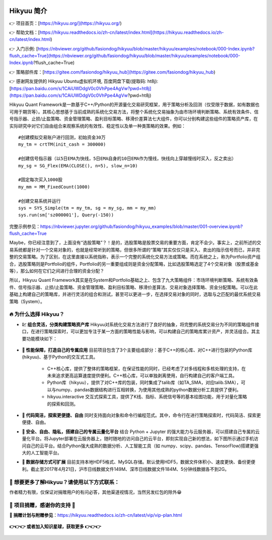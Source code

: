.. figure:: _static/00000-title.png

Hikyuu 简介
============

👉 项目首页：[https://hikyuu.org/](https://hikyuu.org/)

👉 帮助文档：[https://hikyuu.readthedocs.io/zh-cn/latest/index.html](https://hikyuu.readthedocs.io/zh-cn/latest/index.html)

👉 入门示例:  [https://nbviewer.org/github/fasiondog/hikyuu/blob/master/hikyuu/examples/notebook/000-Index.ipynb?flush_cache=True](https://nbviewer.org/github/fasiondog/hikyuu/blob/master/hikyuu/examples/notebook/000-Index.ipynb?flush_cache=True)

👉 策略部件库：[https://gitee.com/fasiondog/hikyuu_hub](https://gitee.com/fasiondog/hikyuu_hub)

👉 感谢网友提供的 Hikyuu Ubuntu虚拟机环境, 百度网盘下载(提取码: ht8j): [https://pan.baidu.com/s/1CAiUWDdgV0c0VhPpe4AgVw?pwd=ht8j](https://pan.baidu.com/s/1CAiUWDdgV0c0VhPpe4AgVw?pwd=ht8j)

Hikyuu Quant Framework是一款基于C++/Python的开源量化交易研究框架，用于策略分析及回测（仅受限于数据，如有数据也可用于期货等）。其核心思想基于当前成熟的系统化交易方法，将整个系统化交易抽象为由市场环境判断策略、系统有效条件、信号指示器、止损/止盈策略、资金管理策略、盈利目标策略、移滑价差算法七大组件，你可以分别构建这些组件的策略资产库，在实际研究中对它们自由组合来观察系统的有效性、稳定性以及单一种类策略的效果。例如：

::

    #创建模拟交易账户进行回测，初始资金30万
    my_tm = crtTM(init_cash = 300000)

    #创建信号指示器（以5日EMA为快线，5日EMA自身的10日EMA作为慢线，快线向上穿越慢线时买入，反之卖出）
    my_sg = SG_Flex(EMA(CLOSE(), n=5), slow_n=10)

    #固定每次买入1000股
    my_mm = MM_FixedCount(1000)

    #创建交易系统并运行
    sys = SYS_Simple(tm = my_tm, sg = my_sg, mm = my_mm)
    sys.run(sm['sz000001'], Query(-150))

.. figure:: _static/10000-overview.png
        :width: 600px

完整示例参见：`<https://nbviewer.jupyter.org/github/fasiondog/hikyuu_examples/blob/master/001-overview.ipynb?flush_cache=True>`_

Maybe，你已经注意到了，上面没有“选股策略”？！是的，选股策略是股票交易的重要方面，肯定不会少。事实上，之前所述的交易系统都是针对一个交易对象的，也就是经常听到的策略，但很多所谓的“策略”其实仅仅只是买入、卖出的指示信号而已，并非完整的交易策略。为了区别，在这里直接以系统指称，表示一个完整的系统化交易方法或策略。而在系统之上，称为Portfolio资产组合，选股策略则是Portfolio的组件，Portfolio的另一重要组成则是资金分配策略，比如选股策略选定了4个交易对象（股票或基金等），那么如何在它们之间进行合理的资金分配？

所以，Hikyuu Quant Framework其实是在System和Portfolio基础之上、包含了九大策略组件：市场环境判断策略、系统有效条件、信号指示器、止损/止盈策略、资金管理策略、盈利目标策略、移滑价差算法、交易对象选择策略、资金分配策略。可以在此基础上构建自己的策略库，并进行灵活的组合和测试，甚至可以更进一步，在选择交易对象的同时，选取与之匹配的最优系统交易策略（System）。


🔥 为什么选择 Hikyuu？
-------------------------

- **💹 组合灵活，分类构建策略资产库** Hikyuu对系统化交易方法进行了良好的抽象，将完整的系统交易分为不同的策略组件接口，在进行策略探索时，可以更加专注于某一方面的策略性能与影响，可以构建自己的策略库累计资产，并灵活组合。其主要功能模块如下：

  .. figure:: _static/10002-function-arc.png
         :width: 800px

- **🚀 性能保障，打造自己的专属应用** 目前项目包含了3个主要组成部分：基于C++的核心库、对C++进行包装的Python库(hikyuu)、基于Python的交互式工具。

    - C++核心库，提供了整体的策略框架，在保证性能的同时，已经考虑了对多线程和多核处理的支持，在未来追求更高运算速度提供便利。C++核心库，可以单独剥离使用，自行构建自己的客户端工具。

    - Python库（hikyuu），提供了对C++库的包装，同时集成了talib库（如TA_SMA，对应talib.SMA），可以与numpy、pandas数据结构进行互相转换，为使用其他成熟的python数据分析工具提供了便利。
    
    - hikyuu.interactive 交互式探索工具，提供了K线、指标、系统信号等的基本绘图功能，用于对量化策略的探索和回测。

- **🍳 代码简洁，探索更便捷、自由** 同时支持面向对象和命令行编程范式。其中，命令行在进行策略探索时，代码简洁、探索更便捷、自由。
    
- **🔐 安全、自由、隐私，搭建自己的专属云量化平台** 结合 Python + Jupyter 的强大能力与云服务器，可以搭建自己专属的云量化平台。将Jupyter部署在云服务器上，随时随地的访问自己的云平台，即刻实现自己新的想法，如下图所示通过手机访问自己的云平台。结合Python强大成熟的数据分析、人工智能工具（如 numpy、scipy、pandas、TensorFlow)搭建更强大的人工智能平台。
 
- **🎁 数据存储方式可扩展** 目前支持本地HDF5格式、MySQL存储。默认使用HDF5，数据文件体积小、速度更快、备份更便利。截止至2017年4月21日，沪市日线数据文件149M、深市日线数据文件184M、5分钟线数据各不到2G。


🍺 想要更多了解Hikyuu？请使用以下方式联系：
---------------------------------------------------------------

作者精力有限，仅保证对捐赠用户的有问必答，其他渠道视情况，当然另发红包的除外😁

.. figure:: _static/qun.png


🎉 项目捐赠，感谢你的支持 🎉
---------------------------------------------------------------

**🎁 捐赠计划与附赠参见**：`<https://hikyuu.readthedocs.io/zh-cn/latest/vip/vip-plan.html>`_

.. raw:: html

    <table>
    <thead>
    <tr>
    <th>说明</th>
    <th>捐赠链接（与下方二维码同)</th>
    </tr>
    </thead>
    <tbody>
    <tr>
    <td>请作者加个🍗（10元)</td>
    <td><a href="https://pay.ldxp.cn/item/bet8w6" rel="nofollow">https://pay.ldxp.cn/item/bet8w6</a></td>
    </tr>
    <tr>
    <td>请作者喝杯☕️（30元)</td>
    <td><a href="https://pay.ldxp.cn/item/gflv3v" rel="nofollow">https://pay.ldxp.cn/item/gflv3v</a></td>
    </tr>
    <tr>
    <td>订阅180天（50元)</td>
    <td><a href="https://pay.ldxp.cn/item/du4h8s" rel="nofollow">https://pay.ldxp.cn/item/du4h8s</a></td>
    </tr>
    <tr>
    <td>订阅365天（100元)</td>
    <td><a href="https://pay.ldxp.cn/item/ehbz9b" rel="nofollow">https://pay.ldxp.cn/item/ehbz9b</a></td>
    </tr>
    </tbody>
    </table>


.. figure:: _static/dingyue.png

**👉👉👉 或者加入知识星球，获取更多 👉👉👉**

.. figure:: _static/zhishixingqiu.png
    :width: 600px


